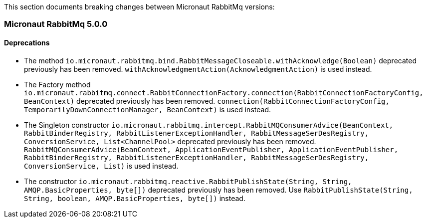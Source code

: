 This section documents breaking changes between Micronaut RabbitMq versions:

=== Micronaut RabbitMq 5.0.0

==== Deprecations

- The method `io.micronaut.rabbitmq.bind.RabbitMessageCloseable.withAcknowledge(Boolean)` deprecated previously has been removed.
`withAcknowledgmentAction(AcknowledgmentAction)` is used instead.

- The Factory method `io.micronaut.rabbitmq.connect.RabbitConnectionFactory.connection(RabbitConnectionFactoryConfig, BeanContext)` deprecated previously has been removed.
`connection(RabbitConnectionFactoryConfig, TemporarilyDownConnectionManager, BeanContext)` is used instead.

- The Singleton constructor `io.micronaut.rabbitmq.intercept.RabbitMQConsumerAdvice(BeanContext, RabbitBinderRegistry, RabbitListenerExceptionHandler, RabbitMessageSerDesRegistry, ConversionService, List<ChannelPool>` deprecated previously has been removed.
`RabbitMQConsumerAdvice(BeanContext, ApplicationEventPublisher, ApplicationEventPublisher, RabbitBinderRegistry, RabbitListenerExceptionHandler, RabbitMessageSerDesRegistry, ConversionService, List)` is used instead.

- The constructor `io.micronaut.rabbitmq.reactive.RabbitPublishState(String, String, AMQP.BasicProperties, byte[])` deprecated previously has been removed.
Use `RabbitPublishState(String, String, boolean, AMQP.BasicProperties, byte[])` instead.

